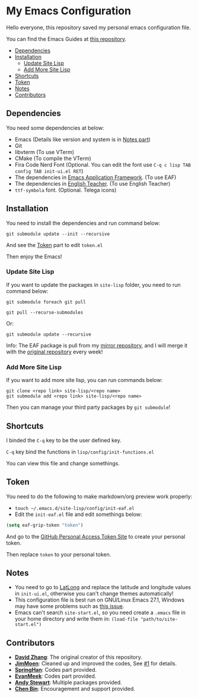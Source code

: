 * My Emacs Configuration
  Hello everyone, this repository saved my personal emacs configuration file.

  You can find the Emacs Guides at [[https://github.com/KitPixel/emacs-guides][this repository]].

  * [[#dependencies][Dependencies]]
  * [[#installation][Installation]]
    - [[#update-site-lisp][Update Site Lisp]]
    - [[#add-more-site-lisp][Add More Site Lisp]]
  * [[#shortcuts][Shortcuts]]
  * [[#token][Token]]
  * [[#notes][Notes]]
  * [[#contributors][Contributors]]

** Dependencies
   You need some dependencies at below:
   - Emacs (Details like version and system is in [[#notes][Notes part]])
   - Git
   - libvterm (To use VTerm)
   - CMake (To compile the VTerm)
   - Fira Code Nerd Font (Optional. You can edit the font use ~C-q c lisp TAB config TAB init-ui.el RET~)
   - The dependencies in [[https://github.com/manateelazycat/emacs-application-framework][Emacs Application Framework]]. (To use EAF)
   - The dependencies in [[https://github.com/loyalpartner/english-teacher.el][English Teacher]]. (To use English Teacher)
   - ~ttf-symbola~ font. (Optional. Telega icons)

** Installation
   You need to install the dependencies and run command below:
   #+begin_src shell
   git submodule update --init --recursive
   #+end_src
   And see the [[#token][Token]] part to edit ~token.el~

   Then enjoy the Emacs!

*** Update Site Lisp
    If you want to update the packages in ~site-lisp~ folder, you need to run command below:
    #+begin_src shell
    git submodule foreach git pull
    #+end_src
    #+begin_src shell
    git pull --recurse-submodules
    #+end_src
    Or:
    #+begin_src shell
    git submodule update --recursive
    #+end_src
    Info: The EAF package is pull from my [[https://gitee.com/KiteAB/emacs-application-framework][mirror repository]], and I will merge it with the [[https://github.com/manateelazycat/emacs-application-framework][original repository]] every week!

*** Add More Site Lisp
    If you want to add more site lisp, you can run commands below:
    #+begin_src shell
    git clone <repo link> site-lisp/<repo name>
    git submodule add <repo link> site-lisp/<repo name>
    #+end_src
    Then you can manage your third party packages by ~git submodule~!

** Shortcuts
   I binded the ~C-q~ key to be the user defined key.

   ~C-q~ key bind the functions in ~lisp/config/init-functions.el~

   You can view this file and change somethings.

** Token
   You need to do the following to make markdown/org preview work properly:
   - ~touch ~/.emacs.d/site-lisp/config/init-eaf.el~
   - Edit the ~init-eaf.el~ file and edit somethings below:
   #+begin_src emacs-lisp
     (setq eaf-grip-token "token")
   #+end_src
   And go to the [[https://github.com/settings/tokens/new?scopes=][GitHub Personal Access Token Site]] to create your personal token.

   Then replace ~token~ to your personal token.

** Notes
   - You need to go to [[https://www.latlong.net][LatLong]] and replace the latitude and longitude values in ~init-ui.el~, otherwise you can't change themes automatically!
   - This configuration file is best run on GNU/Linux Emacs 27.1, Windows may have some problems such as [[https://github.com/KiteAB/.emacs.d/issues/1][this issue]].
   - Emacs can't search ~site-start.el~, so you need create a ~.emacs~ file in your home directory and write them in: ~(load-file "path/to/site-start.el")~

** Contributors
   - *[[https://github.com/KiteAB][David Zhang]]*: The original creator of this repository.
   - *[[https://github.com/JimMoen][JimMoen]]*: Cleaned up and improved the codes, See [[https://github.com/KiteAB/.emacs.d/pull/1][#1]] for details.
   - *[[https://github.com/SpringHan][SpringHan]]*: Codes part provided.
   - *[[https://github.com/EvanMeek][EvanMeek]]*: Codes part provided.
   - *[[https://github.com/manateelazycat][Andy Stewart]]*: Multiple packages provided.
   - *[[https://github.com/redguardtoo][Chen Bin]]*: Encouragement and support provided.
